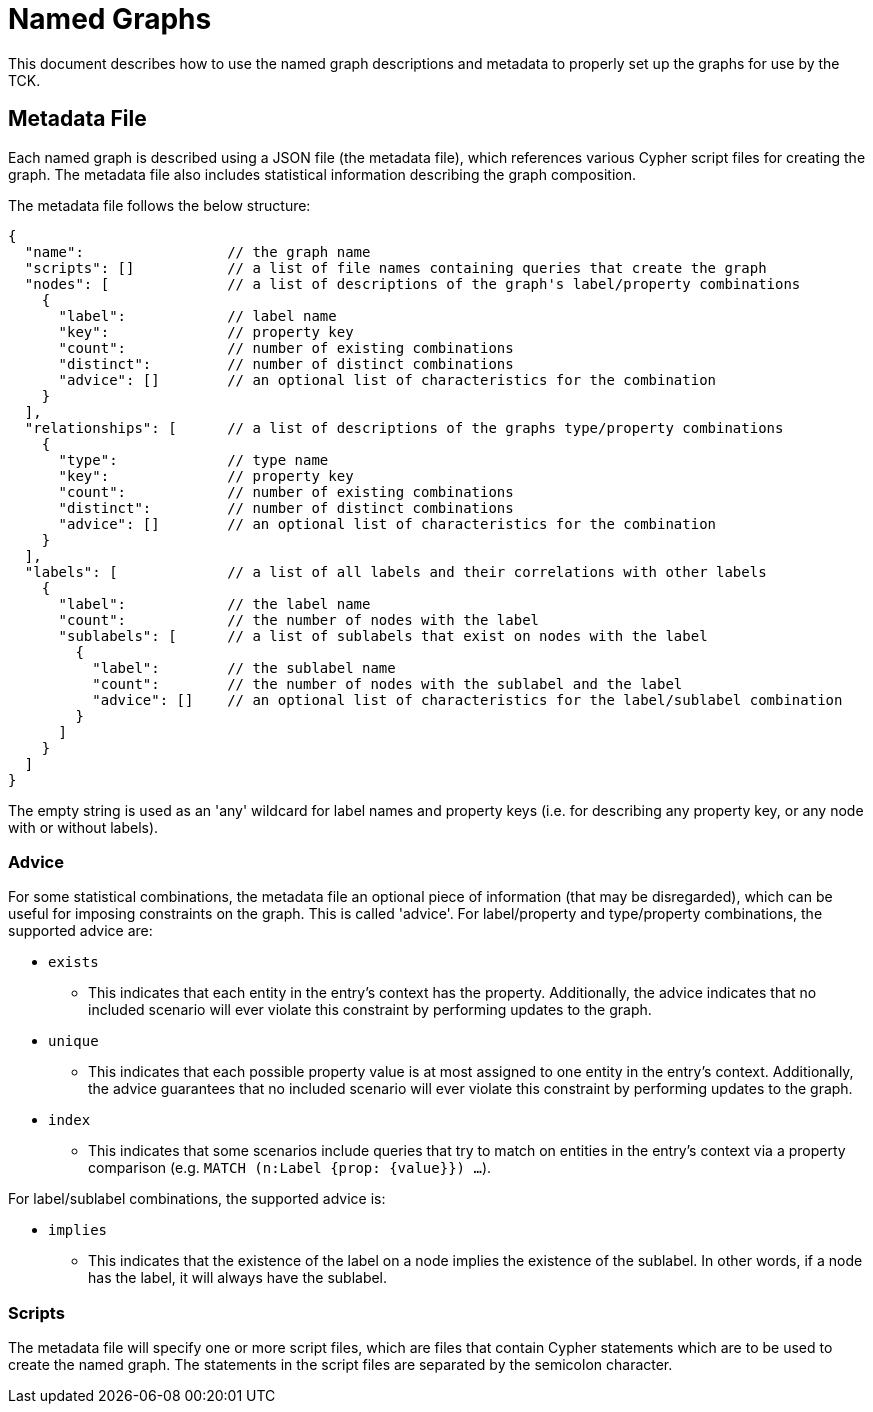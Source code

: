 = Named Graphs

This document describes how to use the named graph descriptions and metadata to properly set up the graphs for use by the TCK.

== Metadata File

Each named graph is described using a JSON file (the metadata file), which references various Cypher script files for creating the graph.
The metadata file also includes statistical information describing the graph composition.

The metadata file follows the below structure:

[source]
----
{
  "name":                 // the graph name
  "scripts": []           // a list of file names containing queries that create the graph
  "nodes": [              // a list of descriptions of the graph's label/property combinations
    {
      "label":            // label name
      "key":              // property key
      "count":            // number of existing combinations
      "distinct":         // number of distinct combinations
      "advice": []        // an optional list of characteristics for the combination
    }
  ],
  "relationships": [      // a list of descriptions of the graphs type/property combinations
    {
      "type":             // type name
      "key":              // property key
      "count":            // number of existing combinations
      "distinct":         // number of distinct combinations
      "advice": []        // an optional list of characteristics for the combination
    }
  ],
  "labels": [             // a list of all labels and their correlations with other labels
    {
      "label":            // the label name
      "count":            // the number of nodes with the label
      "sublabels": [      // a list of sublabels that exist on nodes with the label
        {
          "label":        // the sublabel name
          "count":        // the number of nodes with the sublabel and the label
          "advice": []    // an optional list of characteristics for the label/sublabel combination
        }
      ]
    }
  ]
}
----

The empty string is used as an 'any' wildcard for label names and property keys (i.e. for describing any property key, or any node with or without labels).

=== Advice

For some statistical combinations, the metadata file an optional piece of information (that may be disregarded), which can be useful for imposing constraints on the graph.
This is called 'advice'.
For label/property and type/property combinations, the supported advice are:

* `exists`
** This indicates that each entity in the entry's context has the property. Additionally, the advice indicates that no included scenario will ever violate this constraint by performing updates to the graph.
* `unique`
** This indicates that each possible property value is at most assigned to one entity in the entry's context. Additionally, the advice guarantees that no included scenario will ever violate this constraint by performing updates to the graph.
* `index`
** This indicates that some scenarios include queries that try to match on entities in the entry's context via a property comparison (e.g. `MATCH (n:Label {prop: {value}}) ...`).

For label/sublabel combinations, the supported advice is:

* `implies`
** This indicates that the existence of the label on a node implies the existence of the sublabel. In other words, if a node has the label, it will always have the sublabel.

=== Scripts

The metadata file will specify one or more script files, which are files that contain Cypher statements which are to be used to create the named graph.
The statements in the script files are separated by the semicolon character.
